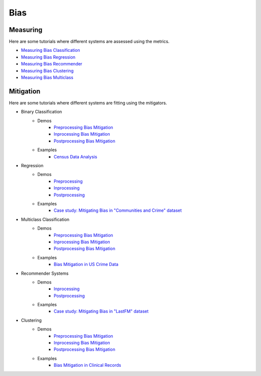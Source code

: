 Bias
====

Measuring
---------

Here are some tutorials where different systems are assessed using the metrics.

- `Measuring Bias Classification <bias/measuring_bias/measuring_bias_classification.ipynb>`_
- `Measuring Bias Regression <bias/measuring_bias/measuring_bias_regression.ipynb>`_
- `Measuring Bias Recommender <bias/measuring_bias/measuring_bias_recommender.ipynb>`_
- `Measuring Bias Clustering <bias/measuring_bias/measuring_bias_clustering.ipynb>`_
- `Measuring Bias Multiclass <bias/measuring_bias/measuring_bias_multiclass.ipynb>`_

Mitigation
----------

Here are some tutorials where different systems are fitting using the mitigators.

- Binary Classification
    - Demos
        - `Preprocessing Bias Mitigation <bias/mitigating_bias/binary_classification/demos/preprocessing.ipynb>`_
        - `Inprocessing Bias Mitigation <bias/mitigating_bias/binary_classification/demos/inprocessing.ipynb>`_
        - `Postprocessing Bias Mitigation <bias/mitigating_bias/binary_classification/demos/postprocessing.ipynb>`_
    - Examples
        - `Census Data Analysis <bias/mitigating_bias/binary_classification/examples/example_census_data.ipynb>`_

- Regression
    - Demos
        - `Preprocessing <bias/mitigating_bias/regression/demos/preprocessing.ipynb>`_
        - `Inprocessing <bias/mitigating_bias/regression/demos/inprocessing.ipynb>`_
        - `Postprocessing <bias/mitigating_bias/regression/demos/postprocessing.ipynb>`_
    - Examples
        - `Case study: Mitigating Bias in "Communities and Crime" dataset <bias/mitigating_bias/regression/examples/example_us_crime.ipynb>`_

- Multiclass Classification
    - Demos
        - `Preprocessing Bias Mitigation <bias/mitigating_bias/multi_classification/demos/preprocessing.ipynb>`_
        - `Inprocessing Bias Mitigation <bias/mitigating_bias/multi_classification/demos/inprocessing.ipynb>`_
        - `Postprocessing Bias Mitigation <bias/mitigating_bias/multi_classification/demos/postprocessing.ipynb>`_
    - Examples
        - `Bias Mitigation in US Crime Data <bias/mitigating_bias/multi_classification/examples/example_multiclassification.ipynb>`_

- Recommender Systems
    - Demos
        - `Inprocessing <bias/mitigating_bias/recommender_systems/demos/inprocessing.ipynb>`_
        - `Postprocessing <bias/mitigating_bias/recommender_systems/demos/postprocessing.ipynb>`_
    - Examples
        - `Case study: Mitigating Bias in "LastFM" dataset <bias/mitigating_bias/recommender_systems/examples/example_lastfm.ipynb>`_
        
- Clustering
    - Demos
        - `Preprocessing Bias Mitigation <bias/mitigating_bias/clustering/demos/preprocessing.ipynb>`_
        - `Inprocessing Bias Mitigation <bias/mitigating_bias/clustering/demos/inprocessing.ipynb>`_
        - `Postprocessing Bias Mitigation <bias/mitigating_bias/clustering/demos/postprocessing.ipynb>`_
    - Examples
        - `Bias Mitigation in Clinical Records <bias/mitigating_bias/clustering/examples/example_clustering.ipynb>`_
